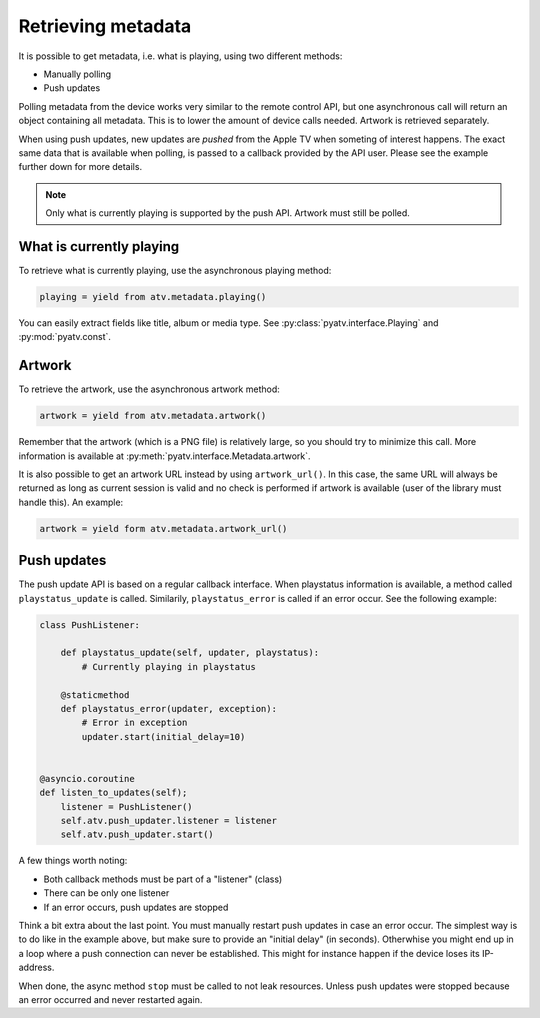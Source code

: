 .. _pyatv-metadata:

Retrieving metadata
===================
It is possible to get metadata, i.e. what is playing, using two different
methods:

- Manually polling
- Push updates

Polling metadata from the device works very similar to the remote control
API, but one asynchronous call will return an object containing all metadata.
This is to lower the amount of device calls needed. Artwork is retrieved
separately.

When using push updates, new updates are *pushed* from the Apple TV when
someting of interest happens. The exact same data that is available when
polling, is passed to a callback provided by the API user. Please see the
example further down for more details.

.. note::

    Only what is currently playing is supported by the push API. Artwork
    must still be polled.

What is currently playing
-------------------------
To retrieve what is currently playing, use the asynchronous playing method:

.. code:: python

    playing = yield from atv.metadata.playing()

You can easily extract fields like title, album or media type. See
:py:class:`pyatv.interface.Playing` and :py:mod:`pyatv.const`.

Artwork
-------
To retrieve the artwork, use the asynchronous artwork method:

.. code:: python

    artwork = yield from atv.metadata.artwork()

Remember that the artwork (which is a PNG file) is relatively large, so you
should try to minimize this call. More information is available at
:py:meth:`pyatv.interface.Metadata.artwork`.

It is also possible to get an artwork URL instead by using ``artwork_url()``.
In this case, the same URL will always be returned as long as current
session is valid and no check is performed if artwork is available (user of
the library must handle this). An example:

.. code:: python

    artwork = yield form atv.metadata.artwork_url()

Push updates
------------
The push update API is based on a regular callback interface. When playstatus
information is available, a method called ``playstatus_update`` is called.
Similarily, ``playstatus_error`` is called if an error occur. See the
following example:

.. code:: python

    class PushListener:

        def playstatus_update(self, updater, playstatus):
            # Currently playing in playstatus

        @staticmethod
        def playstatus_error(updater, exception):
            # Error in exception
            updater.start(initial_delay=10)


    @asyncio.coroutine
    def listen_to_updates(self);
        listener = PushListener()
        self.atv.push_updater.listener = listener
        self.atv.push_updater.start()

A few things worth noting:

- Both callback methods must be part of a "listener" (class)
- There can be only one listener
- If an error occurs, push updates are stopped

Think a bit extra about the last point. You must manually restart push updates
in case an error occur. The simplest way is to do like in the example above,
but make sure to provide an "initial delay" (in seconds). Otherwhise you
might end up in a loop where a push connection can never be established. This
might for instance happen if the device loses its IP-address.

When done, the async method ``stop`` must be called to not leak resources.
Unless push updates were stopped because an error occurred and never
restarted again.
